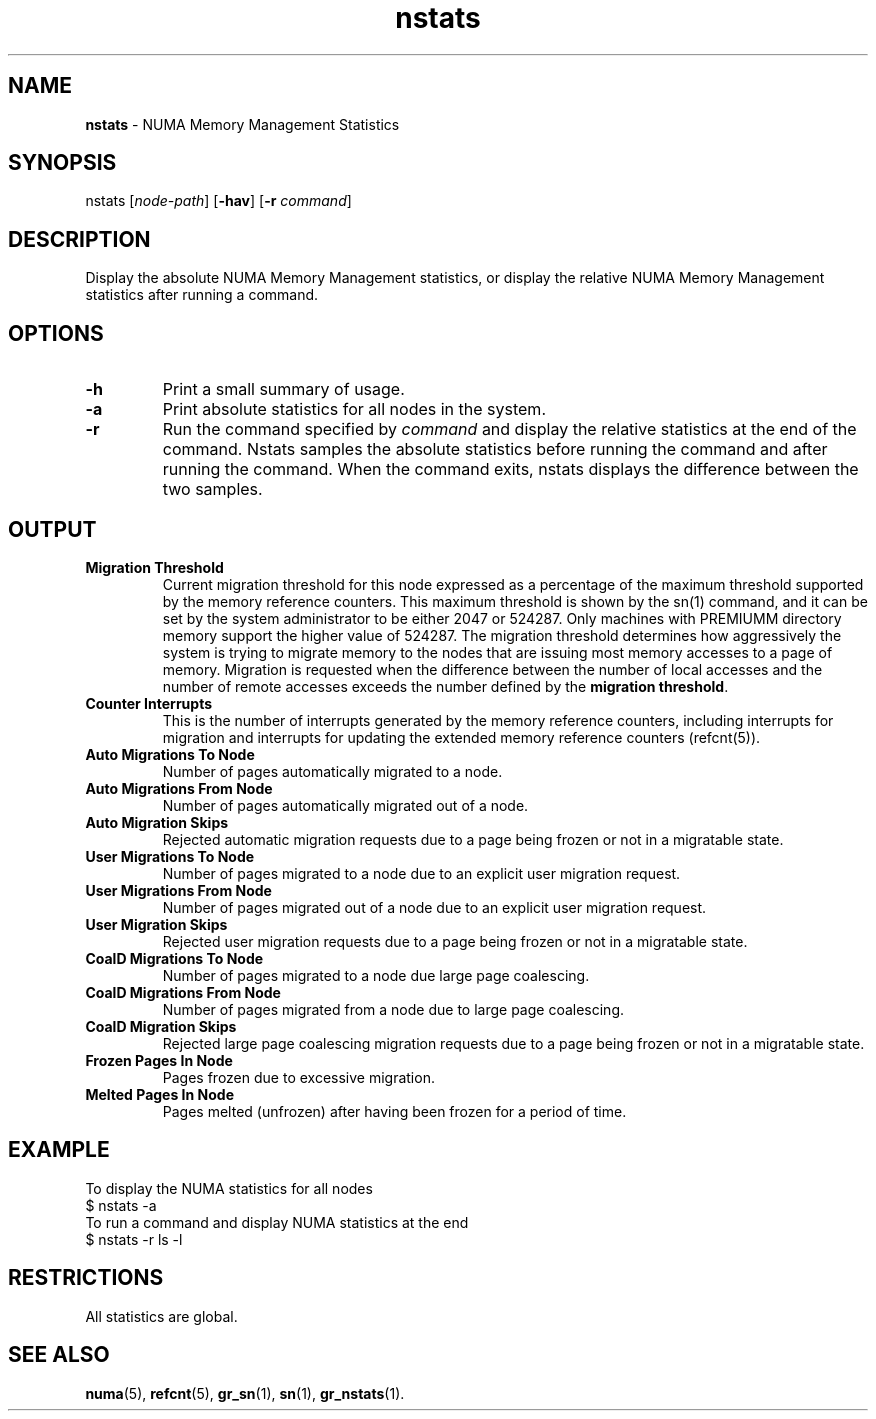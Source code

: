 .TH nstats 1
.SH NAME
\f3nstats\f1 \- NUMA Memory Management Statistics
.SH SYNOPSIS
.nf
nstats [\f2node-path\f1] [\f3-hav\f1] [\f3-r\f1 \f2command\f1]
.fi

.SH DESCRIPTION
Display the absolute NUMA Memory Management statistics, or display
the relative NUMA Memory Management statistics after running a command.

.SH OPTIONS
.TP
\f3-h\f1
Print a small summary of usage.
.TP
\f3-a\f1
Print absolute statistics for all nodes in the system.
.TP
\f3-r\f1
Run the command specified by \f2command\f1 and display the relative
statistics at the end of the command. Nstats samples the absolute
statistics before running the command and after running the command.
When the command exits, nstats displays the difference between the two samples.

.SH OUTPUT
.TP
\f3Migration Threshold\f1
Current migration threshold for this node expressed as a percentage of
the maximum threshold supported by the memory reference counters.
This maximum threshold is shown by the sn(1) command, and it can be set
by the system administrator to be either 2047 or 524287. Only machines
with PREMIUMM directory memory support the higher value of 524287.
The migration threshold determines how aggressively the system is
trying to migrate memory to the nodes that are issuing most memory
accesses to a page of memory. Migration is requested when the difference
between the number of local accesses and the number of remote accesses
exceeds the number defined by the \f3migration threshold\f1.

.TP
\f3Counter Interrupts\f1
This is the number of interrupts generated by the memory reference counters,
including interrupts for migration and interrupts for updating the extended
memory reference counters (refcnt(5)).

.TP
\f3Auto Migrations To Node\f1
Number of pages automatically migrated to a node.

.TP
\f3Auto Migrations From Node\f1
Number of pages automatically migrated out of a node.

.TP
\f3Auto Migration Skips\f1
Rejected automatic migration requests due to a page being frozen or not
in a migratable state.

.TP
\f3User Migrations To Node\f1
Number of pages migrated to a node due to an explicit user migration request.

.TP
\f3User Migrations From Node\f1
Number of pages migrated out of a node due to an explicit user migration request.

.TP
\f3User Migration Skips\f1
Rejected user migration requests due to a page being frozen or not
in a migratable state.

.TP
\f3CoalD Migrations To Node\f1
Number of pages migrated to a node due large page coalescing.

.TP
\f3CoalD Migrations From Node\f1
Number of pages migrated from a node due to large page coalescing.

.TP
\f3CoalD Migration Skips\f1
Rejected large page coalescing migration requests due to a page being frozen or not
in a migratable state.

.TP
\f3Frozen Pages In Node\f1
Pages frozen due to excessive migration.

.TP
\f3Melted Pages In Node\f1
Pages melted (unfrozen) after having been frozen for a period of time.

.P
.SH EXAMPLE

To display the NUMA statistics for all nodes
.nf.
   $ nstats -a
.fi
To run a command and display NUMA statistics at the end
.nf
   $ nstats -r ls -l
.fi

.P
.SH RESTRICTIONS

All statistics are global. 


.SH SEE ALSO
\f3numa\f1(5),
\f3refcnt\f1(5),
\f3gr_sn\f1(1),
\f3sn\f1(1), 
\f3gr_nstats\f1(1).


